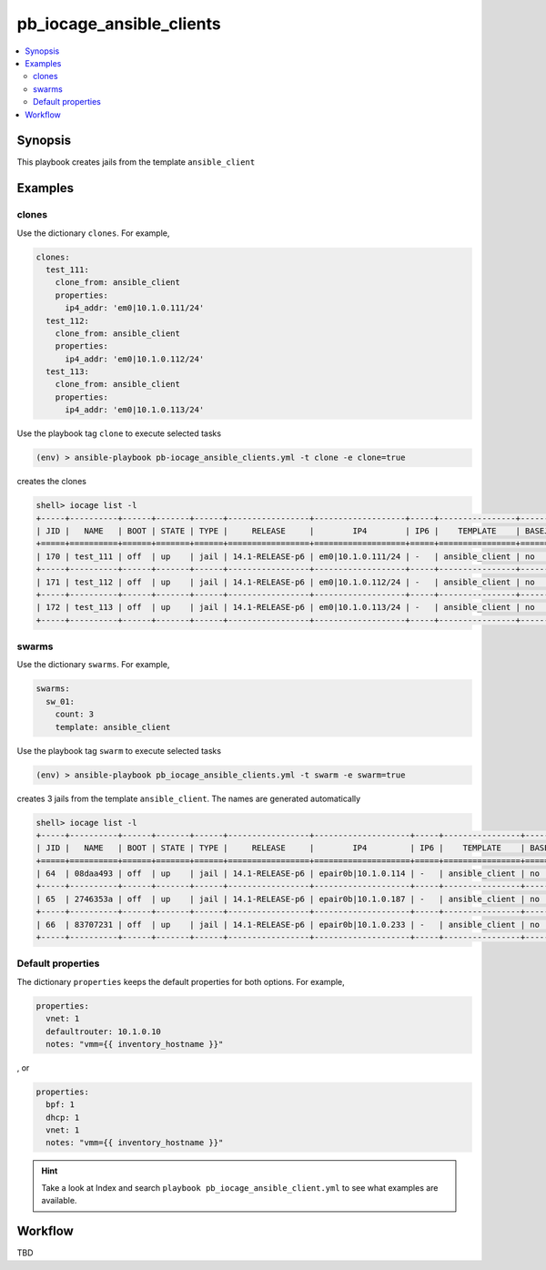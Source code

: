 pb_iocage_ansible_clients
-------------------------

.. contents::
   :local:
   :depth: 3

.. index:: single: playbook pb_iocage_ansible_clients.yml; pb_iocage_ansible_clients

Synopsis
^^^^^^^^

This playbook creates jails from the template ``ansible_client``

Examples
^^^^^^^^

clones
""""""

Use the dictionary ``clones``. For example,

.. code-block:: yaml

   clones:
     test_111:
       clone_from: ansible_client
       properties:
         ip4_addr: 'em0|10.1.0.111/24'
     test_112:
       clone_from: ansible_client
       properties:
         ip4_addr: 'em0|10.1.0.112/24'
     test_113:
       clone_from: ansible_client
       properties:
         ip4_addr: 'em0|10.1.0.113/24'

Use the playbook tag ``clone`` to execute selected tasks

.. code-block:: console

   (env) > ansible-playbook pb-iocage_ansible_clients.yml -t clone -e clone=true

creates the clones

.. code-block:: console

   shell> iocage list -l
   +-----+----------+------+-------+------+-----------------+-------------------+-----+----------------+----------+
   | JID |   NAME   | BOOT | STATE | TYPE |     RELEASE     |        IP4        | IP6 |    TEMPLATE    | BASEJAIL |
   +=====+==========+======+=======+======+=================+===================+=====+================+==========+
   | 170 | test_111 | off  | up    | jail | 14.1-RELEASE-p6 | em0|10.1.0.111/24 | -   | ansible_client | no       |
   +-----+----------+------+-------+------+-----------------+-------------------+-----+----------------+----------+
   | 171 | test_112 | off  | up    | jail | 14.1-RELEASE-p6 | em0|10.1.0.112/24 | -   | ansible_client | no       |
   +-----+----------+------+-------+------+-----------------+-------------------+-----+----------------+----------+
   | 172 | test_113 | off  | up    | jail | 14.1-RELEASE-p6 | em0|10.1.0.113/24 | -   | ansible_client | no       |
   +-----+----------+------+-------+------+-----------------+-------------------+-----+----------------+----------+

swarms
""""""
  
Use the dictionary ``swarms``. For example,

.. code-block:: yaml

   swarms:
     sw_01:
       count: 3
       template: ansible_client

Use the playbook tag ``swarm`` to execute selected tasks

.. code-block:: console

   (env) > ansible-playbook pb_iocage_ansible_clients.yml -t swarm -e swarm=true

creates 3 jails from the template ``ansible_client``. The names are generated automatically 

.. code-block:: console

   shell> iocage list -l
   +-----+----------+------+-------+------+-----------------+--------------------+-----+----------------+----------+
   | JID |   NAME   | BOOT | STATE | TYPE |     RELEASE     |        IP4         | IP6 |    TEMPLATE    | BASEJAIL |
   +=====+==========+======+=======+======+=================+====================+=====+================+==========+
   | 64  | 08daa493 | off  | up    | jail | 14.1-RELEASE-p6 | epair0b|10.1.0.114 | -   | ansible_client | no       |
   +-----+----------+------+-------+------+-----------------+--------------------+-----+----------------+----------+
   | 65  | 2746353a | off  | up    | jail | 14.1-RELEASE-p6 | epair0b|10.1.0.187 | -   | ansible_client | no       |
   +-----+----------+------+-------+------+-----------------+--------------------+-----+----------------+----------+
   | 66  | 83707231 | off  | up    | jail | 14.1-RELEASE-p6 | epair0b|10.1.0.233 | -   | ansible_client | no       |
   +-----+----------+------+-------+------+-----------------+--------------------+-----+----------------+----------+

Default properties
""""""""""""""""""

The dictionary ``properties`` keeps the default properties for both options. For example,

.. code-block:: yaml

   properties:
     vnet: 1
     defaultrouter: 10.1.0.10
     notes: "vmm={{ inventory_hostname }}"

, or

.. code-block:: yaml

   properties:
     bpf: 1
     dhcp: 1
     vnet: 1
     notes: "vmm={{ inventory_hostname }}"

.. seealso::

   :ref:`ug_bp_iocage_tags`

.. hint::

   Take a look at Index and search ``playbook pb_iocage_ansible_client.yml`` to see what examples
   are available.

Workflow
^^^^^^^^

TBD
